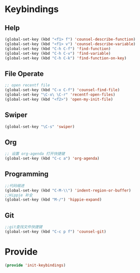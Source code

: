 * Keybindings
** Help
#+BEGIN_SRC emacs-lisp
(global-set-key (kbd "<f1> f") 'counsel-describe-function)
(global-set-key (kbd "<f1> v") 'counsel-describe-variable)
(global-set-key (kbd "C-h C-f") 'find-function)
(global-set-key (kbd "C-h C-v") 'find-variable)
(global-set-key (kbd "C-h C-k") 'find-function-on-key)
#+END_SRC

** File Operate
#+BEGIN_SRC emacs-lisp
;; open recentf file
(global-set-key (kbd "C-x C-f") 'counsel-find-file)
(global-set-key "\C-x\ \C-r" 'recentf-open-files)
(global-set-key (kbd "<f2>") 'open-my-init-file)

#+END_SRC
** Swiper
#+BEGIN_SRC emacs-lisp
(global-set-key "\C-s" 'swiper)
#+END_SRC

** Org
#+BEGIN_SRC emacs-lisp
;; 设置 org-agenda 打开快捷键
(global-set-key (kbd "C-c a") 'org-agenda)
#+END_SRC
** Programming
#+BEGIN_SRC emacs-lisp
;;代码缩进
(global-set-key (kbd "C-M-\\") 'indent-region-or-buffer)
;;Hippie 补全
(global-set-key (kbd "M-/") 'hippie-expand)
#+END_SRC

** Git
#+BEGIN_SRC emacs-lisp
;;git查找文件快捷键
(global-set-key (kbd "C-c p f") 'counsel-git)
#+END_SRC

* Provide
#+BEGIN_SRC emacs-lisp
(provide 'init-keybindings)
#+END_SRC


